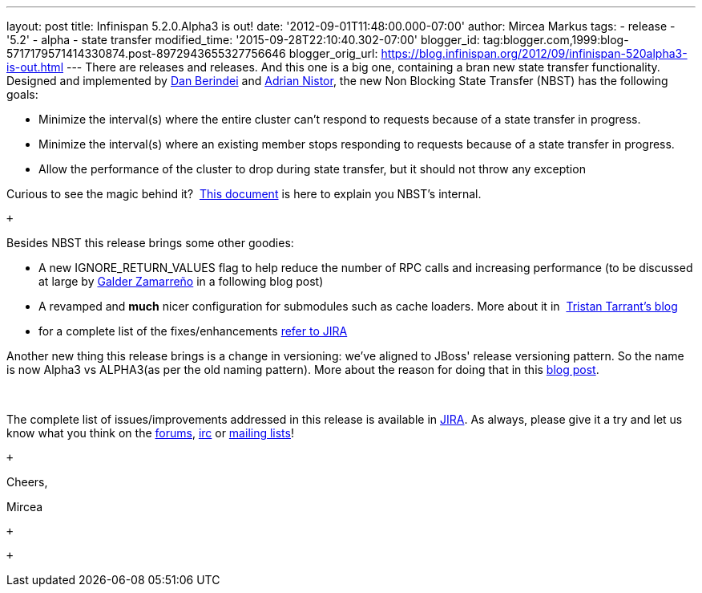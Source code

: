---
layout: post
title: Infinispan 5.2.0.Alpha3 is out!
date: '2012-09-01T11:48:00.000-07:00'
author: Mircea Markus
tags:
- release
- '5.2'
- alpha
- state transfer
modified_time: '2015-09-28T22:10:40.302-07:00'
blogger_id: tag:blogger.com,1999:blog-5717179571414330874.post-8972943655327756646
blogger_orig_url: https://blog.infinispan.org/2012/09/infinispan-520alpha3-is-out.html
---
There are releases and releases. And this one is a big one, containing a
bran new state transfer functionality. Designed and implemented by
https://community.jboss.org/people/dan.berindei[Dan Berindei] and
https://community.jboss.org/people/anistor[Adrian Nistor], the new Non
Blocking State Transfer (NBST) has the following goals: +

* Minimize the interval(s) where the entire cluster can't respond to
requests because of a state transfer in progress.
* Minimize the interval(s) where an existing member stops responding to
requests because of a state transfer in progress.
* Allow the performance of the cluster to drop during state transfer,
but it should not throw any exception

Curious to see the magic behind it?
 https://community.jboss.org/wiki/Non-BlockingStateTransferV2[This
document] is here to explain you NBST's internal.

 +

Besides NBST this release brings some other goodies:

* A new IGNORE_RETURN_VALUES flag to help reduce the number of RPC calls
and increasing performance (to be discussed at large
by http://galder.zamarreno.com/[Galder Zamarreño] in a following blog
post)  
* A revamped and *much* nicer configuration for submodules such as cache
loaders. More about it in
 http://infinispan.blogspot.co.uk/2012/08/configuration-overhaul.html[Tristan
Tarrant's blog]
* for a complete list of the
fixes/enhancements https://issues.jboss.org/secure/ReleaseNote.jspa?projectId=12310799&version=12319867[refer
to JIRA]

Another new thing this release brings is a change in versioning: we've
aligned to JBoss' release versioning pattern. So the name is now Alpha3
vs ALPHA3(as per the old naming pattern). More about the reason for
doing that in this
http://infinispan.blogspot.co.uk/2012/08/infinispan-project-versioning-change.html[blog
post].

  

The complete list of issues/improvements addressed in this release is
available in
https://issues.jboss.org/secure/IssueNavigator.jspa?reset=true&jqlQuery=project+%3D+ISPN+AND+fixVersion+%3D+%225.2.0.Alpha3%22+AND+status+%3D+Resolved+ORDER+BY+priority+DESC[JIRA].
As always, please give it a try and let us know what you think on the
http://www.jboss.org/infinispan/forums[forums],
irc://irc.freenode.org/infinispan[irc] or
http://www.jboss.org/infinispan/mailinglists[mailing lists]!

 +

Cheers,

Mircea 

 +

 +
